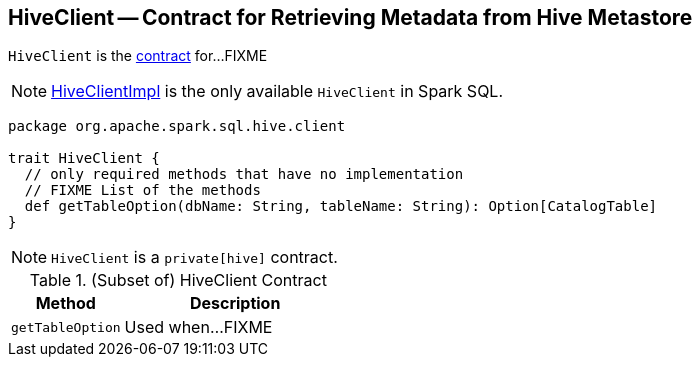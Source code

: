 == [[HiveClient]] HiveClient -- Contract for Retrieving Metadata from Hive Metastore

`HiveClient` is the <<contract, contract>> for...FIXME

NOTE: link:spark-sql-HiveClientImpl.adoc[HiveClientImpl] is the only available `HiveClient` in Spark SQL.

[[contract]]
[source, scala]
----
package org.apache.spark.sql.hive.client

trait HiveClient {
  // only required methods that have no implementation
  // FIXME List of the methods
  def getTableOption(dbName: String, tableName: String): Option[CatalogTable]
}
----

NOTE: `HiveClient` is a `private[hive]` contract.

.(Subset of) HiveClient Contract
[cols="1,2",options="header",width="100%"]
|===
| Method
| Description

| [[getTableOption]] `getTableOption`
| Used when...FIXME
|===
